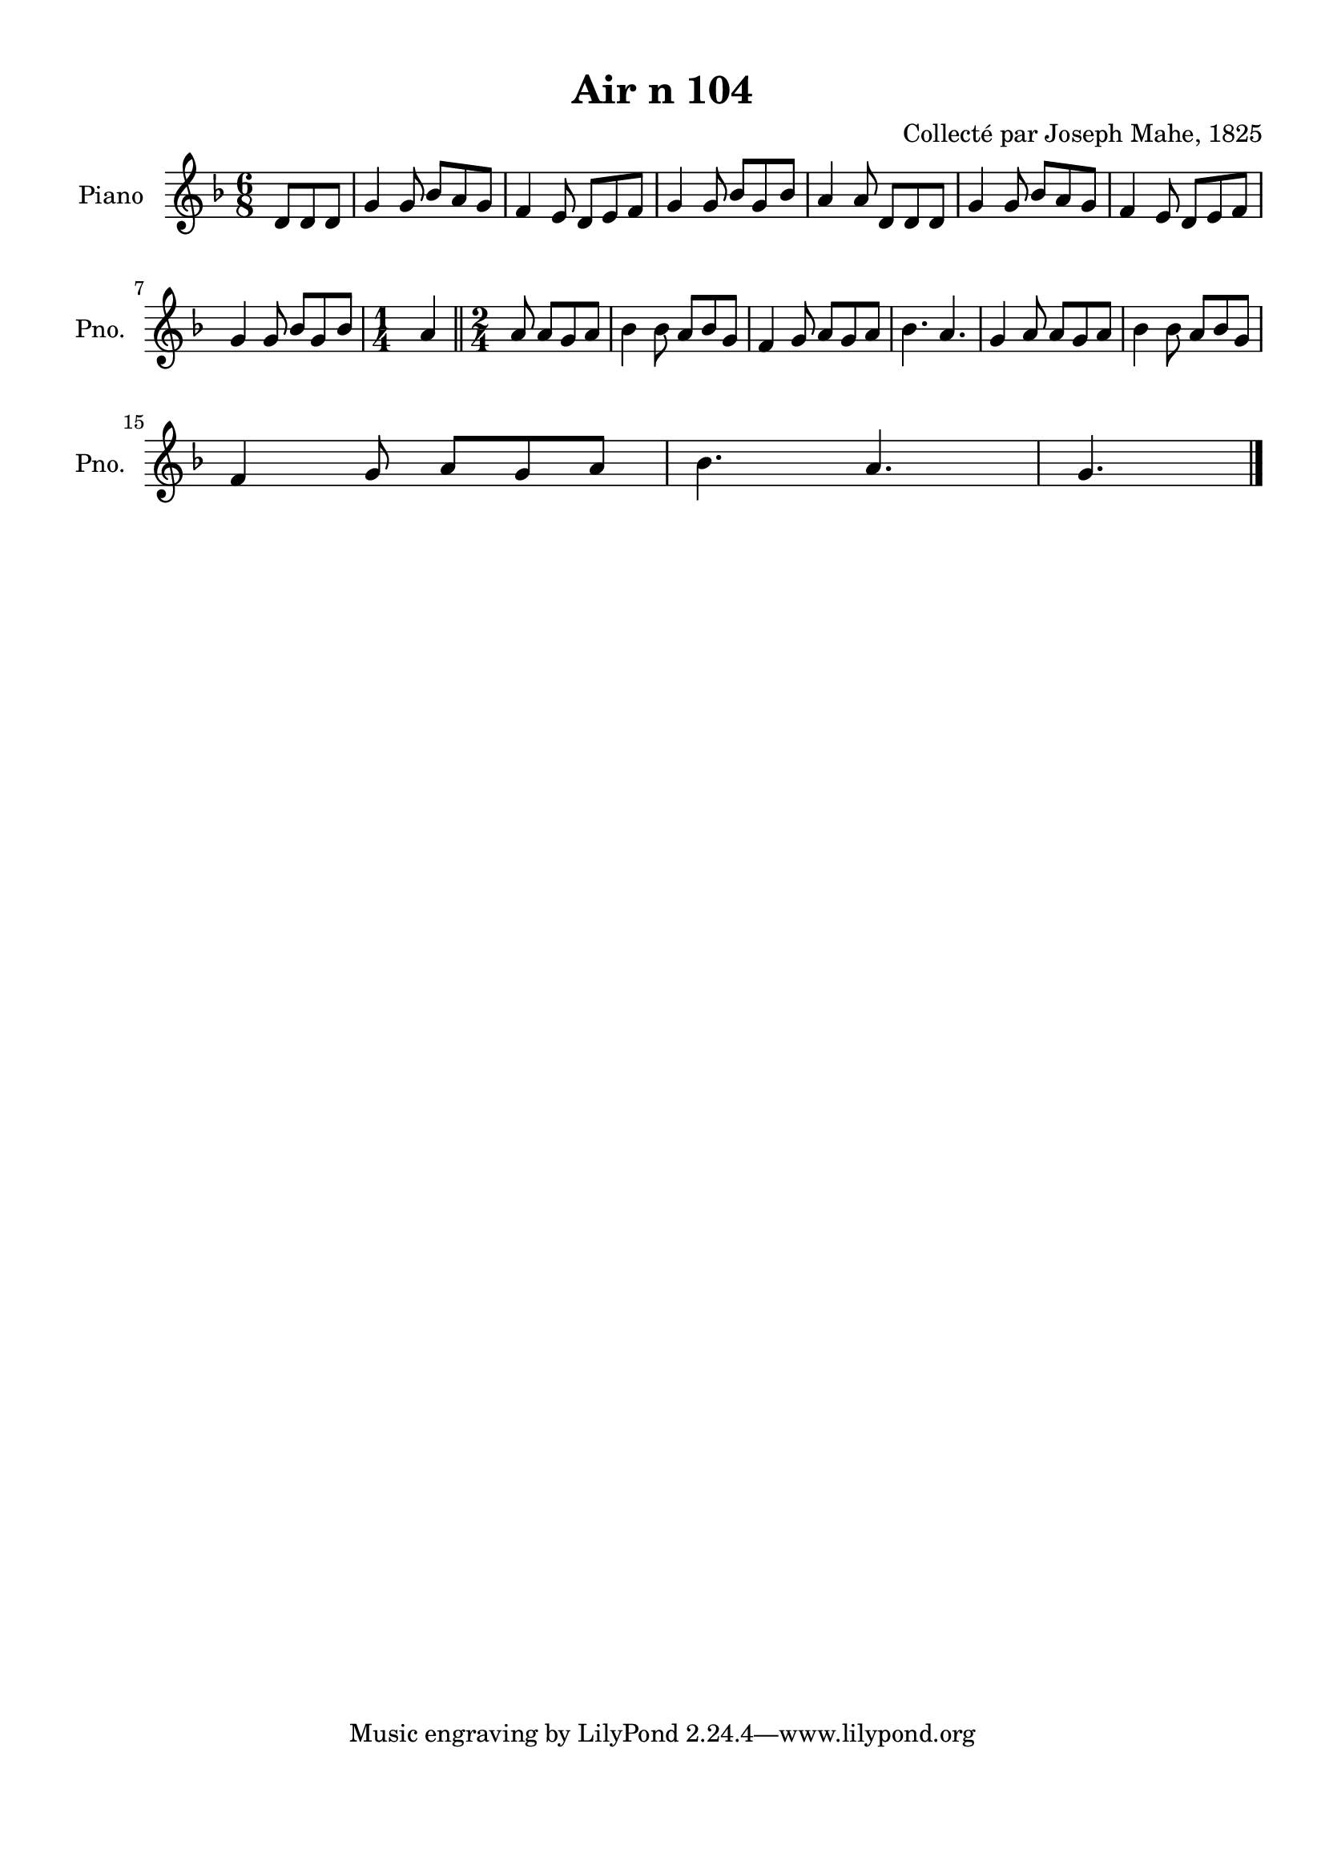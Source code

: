 \version "2.22.2"
% automatically converted by musicxml2ly from Air_n_104_g.musicxml
\pointAndClickOff

\header {
    title =  "Air n 104"
    composer =  "Collecté par Joseph Mahe, 1825"
    encodingsoftware =  "MuseScore 2.2.1"
    encodingdate =  "2023-03-21"
    encoder =  "Gwenael Piel et Virginie Thion (IRISA, France)"
    source = 
    "Essai sur les Antiquites du departement du Morbihan, Joseph Mahe, 1825"
    }

#(set-global-staff-size 20.158742857142858)
\paper {
    
    paper-width = 21.01\cm
    paper-height = 29.69\cm
    top-margin = 1.0\cm
    bottom-margin = 2.0\cm
    left-margin = 1.0\cm
    right-margin = 1.0\cm
    indent = 1.6161538461538463\cm
    short-indent = 1.292923076923077\cm
    }
\layout {
    \context { \Score
        autoBeaming = ##f
        }
    }
PartPOneVoiceOne =  \relative d' {
    \clef "treble" \time 6/8 \key f \major \partial 4. d8 [
    d8 d8 ] | % 1
    g4 g8 bes8 [ a8 g8 ] | % 2
    f4 e8 d8 [ e8 f8 ] | % 3
    g4 g8 bes8 [ g8 bes8 ] | % 4
    a4 a8 d,8 [ d8 d8 ] | % 5
    g4 g8 bes8 [ a8 g8 ] | % 6
    f4 e8 d8 [ e8 f8 ] \break | % 7
    g4 g8 bes8 [ g8 bes8 ] | % 8
    \time 1/4  a4 \bar "||"
    \time 2/4  a8 a8 [ g8 a8 ] |
    \barNumberCheck #10
    \time 6/8 \omit Staff.TimeSignature bes4 bes8
    a8 [ bes8 g8 ] | % 11
    f4 g8 a8 [ g8 a8 ] | % 12
    bes4. a4. | % 13
    g4 a8 a8 [ g8 a8 ] | % 14
    bes4 bes8 a8 [ bes8 g8 ]
    \break | % 15
    f4 g8 a8 [ g8 a8 ] | % 16
    bes4. a4. | % 17
    \time 3/8  g4. \bar "|."
    }


% The score definition
\score {
    <<
        
        \new Staff
        <<
            \set Staff.instrumentName = "Piano"
            \set Staff.shortInstrumentName = "Pno."
            
            \context Staff << 
                \mergeDifferentlyDottedOn\mergeDifferentlyHeadedOn
                \context Voice = "PartPOneVoiceOne" {  \PartPOneVoiceOne }
                >>
            >>
        
        >>
    \layout {}
    % To create MIDI output, uncomment the following line:
    %  \midi {\tempo 4 = 100 }
    }

